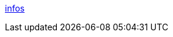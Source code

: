 https://smallrye.io/smallrye-reactive-messaging/smallrye-reactive-messaging/3.4/mqtt/mqtt.html[infos]

